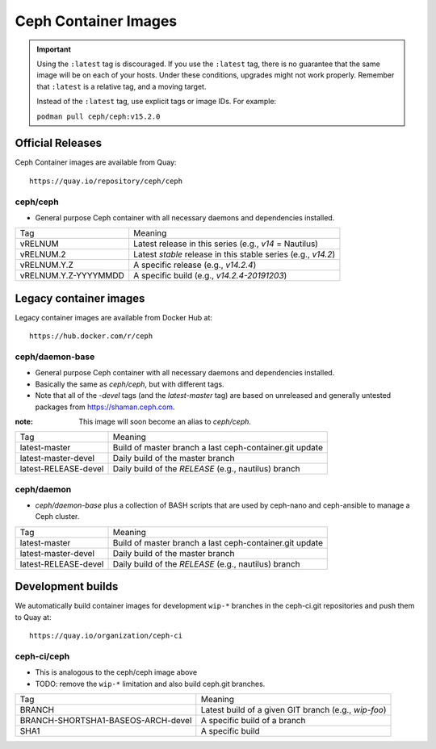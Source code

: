 .. _containers:

Ceph Container Images
=====================

.. important::

   Using the ``:latest`` tag is discouraged. If you use the ``:latest`` 
   tag, there is no guarantee that the same image will be on each of 
   your hosts.  Under these conditions, upgrades might not work 
   properly. Remember that ``:latest`` is a relative tag, and a moving
   target.

   Instead of the ``:latest`` tag, use explicit tags or image IDs. For
   example:

   ``podman pull ceph/ceph:v15.2.0``

Official Releases
-----------------

Ceph Container images are available from Quay::

  https://quay.io/repository/ceph/ceph

ceph/ceph
^^^^^^^^^

- General purpose Ceph container with all necessary daemons and
  dependencies installed.

+----------------------+--------------------------------------------------------------+
| Tag                  | Meaning                                                      |
+----------------------+--------------------------------------------------------------+
| vRELNUM              | Latest release in this series (e.g., *v14* = Nautilus)       |
+----------------------+--------------------------------------------------------------+
| vRELNUM.2            | Latest *stable* release in this stable series (e.g., *v14.2*)|
+----------------------+--------------------------------------------------------------+
| vRELNUM.Y.Z          | A specific release (e.g., *v14.2.4*)                         |
+----------------------+--------------------------------------------------------------+
| vRELNUM.Y.Z-YYYYMMDD | A specific build (e.g., *v14.2.4-20191203*)                  |
+----------------------+--------------------------------------------------------------+

Legacy container images
-----------------------

Legacy container images are available from Docker Hub at::
  
  https://hub.docker.com/r/ceph

ceph/daemon-base
^^^^^^^^^^^^^^^^

- General purpose Ceph container with all necessary daemons and
  dependencies installed.
- Basically the same as *ceph/ceph*, but with different tags.
- Note that all of the *-devel* tags (and the *latest-master* tag) are based on
  unreleased and generally untested packages from https://shaman.ceph.com.

:note: This image will soon become an alias to *ceph/ceph*.

+------------------------+---------------------------------------------------------+
| Tag                    | Meaning                                                 |
+------------------------+---------------------------------------------------------+
| latest-master          | Build of master branch a last ceph-container.git update |
+------------------------+---------------------------------------------------------+
| latest-master-devel    | Daily build of the master branch                        |
+------------------------+---------------------------------------------------------+
| latest-RELEASE-devel   | Daily build of the *RELEASE* (e.g., nautilus) branch    |
+------------------------+---------------------------------------------------------+


ceph/daemon
^^^^^^^^^^^

- *ceph/daemon-base* plus a collection of BASH scripts that are used
  by ceph-nano and ceph-ansible to manage a Ceph cluster.

+------------------------+---------------------------------------------------------+
| Tag                    | Meaning                                                 |
+------------------------+---------------------------------------------------------+
| latest-master          | Build of master branch a last ceph-container.git update |
+------------------------+---------------------------------------------------------+
| latest-master-devel    | Daily build of the master branch                        |
+------------------------+---------------------------------------------------------+
| latest-RELEASE-devel   | Daily build of the *RELEASE* (e.g., nautilus) branch    |
+------------------------+---------------------------------------------------------+


Development builds
------------------

We automatically build container images for development ``wip-*``
branches in the ceph-ci.git repositories and push them to Quay at::

  https://quay.io/organization/ceph-ci

ceph-ci/ceph
^^^^^^^^^^^^

- This is analogous to the ceph/ceph image above
- TODO: remove the ``wip-*`` limitation and also build ceph.git branches.

+------------------------------------+------------------------------------------------------+
| Tag                                | Meaning                                              |
+------------------------------------+------------------------------------------------------+
| BRANCH                             | Latest build of a given GIT branch (e.g., *wip-foo*) |
+------------------------------------+------------------------------------------------------+
| BRANCH-SHORTSHA1-BASEOS-ARCH-devel | A specific build of a branch                         |
+------------------------------------+------------------------------------------------------+
| SHA1                               | A specific build                                     |
+------------------------------------+------------------------------------------------------+
